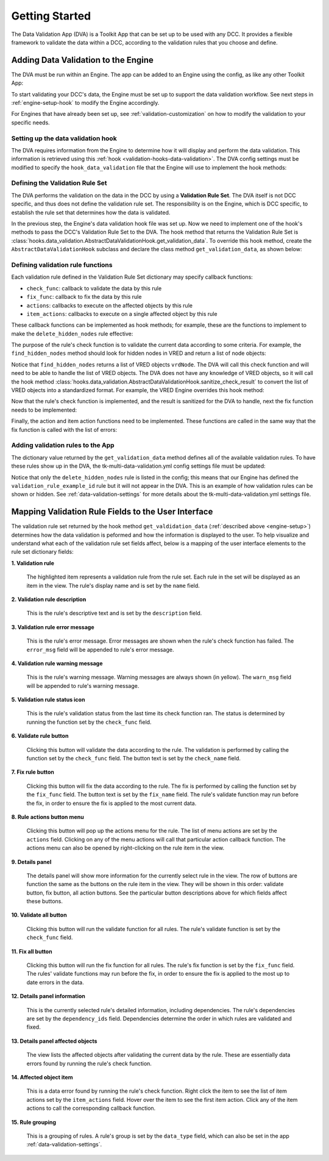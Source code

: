 .. _getting-started:

Getting Started
====================

The Data Validation App (DVA) is a Toolkit App that can be set up to be used with any DCC. It provides a flexible framework to validate the data within a DCC, according to the validation rules that you choose and define.

.. _engine-setup:

Adding Data Validation to the Engine
--------------------------------------------

The DVA must be run within an Engine. The app can be added to an Engine using the config, as like any other Toolkit App:

.. code-block:: yaml
    :caption: Example: VRED Engine config settings file (tk-vred.yml)

    settings.tk-vred.asset_step:
      apps:
        tk-multi-data-validation: "@settings.tk-multi-data-validation.vred"

To start validating your DCC's data, the Engine must be set up to support the data validation workflow. See next steps in :ref:`engine-setup-hook` to modify the Engine accordingly.

For Engines that have already been set up, see :ref:`validation-customization` on how to modify the validation to your specific needs.

.. _engine-setup-hook:

Setting up the data validation hook
^^^^^^^^^^^^^^^^^^^^^^^^^^^^^^^^^^^^^^^^^^^^

The DVA requires information from the Engine to determine how it will display and perform the data validation. This information is retrieved using this :ref:`hook <validation-hooks-data-validation>`. The DVA config settings must be modified to specify the ``hook_data_validation`` file that the Engine will use to implement the hook methods:

.. code-block:: yaml
    :caption: Data Validation App config settings file (tk-multi-data-validation.yml)

    settings.tk-multi-data-validation.vred:
      location: "@apps.tk-multi-data-validation.location"
      hook_data_validation: "{engine}/tk-multi-data-validation/basic/data_validation.py"

.. _engine-setup-rule-set:

Defining the Validation Rule Set
^^^^^^^^^^^^^^^^^^^^^^^^^^^^^^^^^^^^^^^^^^^^

The DVA performs the validation on the data in the DCC by using a **Validation Rule Set**. The DVA itself is not DCC specific, and thus does not define the validation rule set. The responsibility is on the Engine, which is DCC specific, to establish the rule set that determines how the data is validated.

In the previous step, the Engine's data validation hook file was set up. Now we need to implement one of the hook's methods to pass the DCC's Validation Rule Set to the DVA. The hook method that returns the Validation Rule Set is :class:`hooks.data_validation.AbstractDataValidationHook.get_validation_data`. To override this hook method, create the ``AbstractDataValidationHook`` subclass and declare the class method ``get_validation_data``, as shown below:

.. code-block:: python
    :caption: Example: VRED Engine data_validation.py hook file

        import sgtk
        HookBaseClass = sgtk.get_hook_baseclass()

        class VREDDataValidationHook(HookBaseClass):
            """Subclass the base tk-multi-data-validation hook class AbstractDataValidationHook."""

            def get_validation_data(self):
                """Override the base hook method to return the VRED Validation Rule Set."""

                return {
                    # An example rule showing the supported key-values
                    "validation_rule_example_id": {
                        "name": "My Example Validation Rule",
                        "description": "Describe what this validation rule does.",
                        "error_msg": "If there is an error, I will be displayed.",
                        "warn_msg": "If there is a warning, I will be displayed.",
                        "check_func": func_called_to_check_all_for_this_rule,
                        "check_name": "Text displayed on the button that calls the check function",
                        "fix_func": funcn_called_to_fix_all_for_this_rule,
                        "fix_name": "Text displayed on the button that calls the fix function",
                        "fix_tooltip": "Helpful text displayed when hovering over the fix button",
                        "actions": [
                            {
                                "name": "My Example Action",
                                "callback": func_called_to_execute_the_action
                            },
                            {
                                "name": "Select All",
                                "callback": select_all_action_func
                            },
                        ],
                        "item_actions": [
                            {
                                "name": "My Example Item Action",
                                "callback": func_called_to_execute_the_item_action
                            },
                            {
                                "name": "Select A Single Item",
                                "callback": select_item_action_func
                            },
                        ],
                        "get_kwargs": func_called_to_get_kwargs_for_fix_action_funcs
                        "dependency_ids": [
                            "the_rule_id_of_another_rule_I_depend_on",
                            "delete_hidden_nodes",
                        ]
                    },
                    # A more real world example for VRED
                    "delete_hidden_nodes": {
                        "name": "Delete Hidden Nodes",
                        "description": "Find and delete all hidden nodes in the scene.",
                        "check_func": find_hidden_nodes,
                        "fix_func": do_delete_hidden_nodes,
                        "actions": [
                            {
                                "name": "Select All Hidden Nodes",
                                "callback": select_nodes
                            }
                        ],
                        "item_actions": [
                            {
                                "name": "Select Node",
                                "callback": select_node
                            }
                        ],
                    }
                }

Defining validation rule functions
^^^^^^^^^^^^^^^^^^^^^^^^^^^^^^^^^^^^^^^^^^^^

Each validation rule defined in the Validation Rule Set dictionary may specify callback functions:

- ``check_func``: callback to validate the data by this rule
- ``fix_func``: callback to fix the data by this rule
- ``actions``: callbacks to execute on the affected objects by this rule
- ``item_actions``: callbacks to execute on a single affected object by this rule

These callback functions can be implemented as hook methods; for example, these are the functions to implement to make the ``delete_hidden_nodes`` rule effective:

.. code-block:: python
    :caption: Hook methods for ``delete_hidden_nodes`` rule

        class VREDDataValidationHook(HookBaseClass):
            """Subclass the base tk-multi-data-validation hook class AbstractDataValidationHook."""

            #
            # other class methods omitted
            #

            def find_hidden_nodes(self):
                """Implement the check function for the delete hidden nodes rule."""

            def do_delete_hidden_nodes(self, errors=None):
                """Implement the fix function for the delete hidden nodes rule."""

            def select_nodes(self, errors=None):
                """Implement the select action function for the delete hidden nodes rule."""

            def select_node(self, errors=None):
                """Implement the select item action function for the delete hidden nodes rule."""

The purpose of the rule's check function is to validate the current data according to some criteria. For example, the ``find_hidden_nodes`` method should look for hidden nodes in VRED and return a list of node objects:

.. code-block:: python
    :caption: Check function for ``delete_hidden_nodes`` rule

        def find_hidden_nodes(self):
            """
            Find hidden nodes in VRED.

            :return: A list of hidden nodes.
            :rtype: List[vrdNode]
            """

            # Assume the find_nodes function exists and returns a list VRED node objects
            return find_nodes(hidden=True)

Notice that ``find_hidden_nodes`` returns a list of VRED objects ``vrdNode``. The DVA will call this check function and will need to be able to handle the list of VRED objects. The DVA does not have any knowledge of VRED objects, so it will call the hook method
:class:`hooks.data_validation.AbstractDataValidationHook.sanitize_check_result` to convert the list of VRED objects into a standardized format. For example, the VRED Engine overrides this hook method:

.. code-block:: python
    :caption: VRED Engine override hook method ``sanitize_check_result``

        class VREDDataValidationHook(HookBaseClass):
            """Subclass the base tk-multi-data-validation hook class AbstractDataValidationHook."""

            def sanitize_check_result(self, result):
                """
                Return the check result in the Data Validation standardized format.

                :param result: A result returned by any of the VRED rule check functions.
                :type result: list of VRED objects
                """

                # The check result is valid if the result does not report any error objects
                valid = not result

                # Add the VRED objects to this list in the DVA standard format
                errors = []

                # This assumes the result is a list of VRED objects, but you may want to put
                # in some sanifty checks to ensure the value passed is the expected type, or
                # handle different types of check result values
                for item in result:
                    # VRED objects have the following attributes getObjectID, getName, getType
                    error_item = {
                        "id": item.getObjectID(),
                        "name": item.getName(),
                        "type": item.getType()
                    }
                    errors.append(error_item)

                # The DVA expects a dictionary with key-values:
                #   - is_valid (bool): True if result passed the check, else False
                #   - errors (List[dict]): The errors found by the check
                #       Each error item with keys-values:
                #         - id (str|int): Unique identifier for the error object
                #         - name (str): Display name for the error object
                #         - type (str): Display name for the error object type (optional)
                return {
                    "is_valid": valid,
                    "errors": errors
                }

Now that the rule's check function is implemented, and the result is sanitized for the DVA to handle, next the fix function needs to be implemented:

.. code-block:: python
    :caption: Hook methods for ``delete_hidden_nodes`` rule

        def do_delete_hidden_nodes(self, errors=None):
            """
            Delete the given error objects, which are hidden nodes.

            The errors passed in will be the same errors as returned by the check function
            ``find_hidden_nodes`` and sanitized by the ``sanitize_check_result`` function.
            So for example if the check function returned:

                [node_1, node_2]

            , then the sanitize method would yield:

                {
                    "is_valid": False,
                    "errors": [
                        {
                            "id": node_1_id,
                            "name": "Node 1",
                            "type": vrdNode
                        },
                        {
                            "id": node_2_id,
                            "name": "Node 2",
                            "type": vrdNode
                        }
                    ]
                }

            , and so the ``errors`` key value in the dict of the sanitized result is the
            value passed to this function.

            If no errors are given, you can choose to interpret this as delete all hidden
            nodes.

            :param errors: The hidden nodes to delete. If None, delete all hidden nodes.
            :type errors: List[dict] | None
            """

            if errors is None:
                nodes = self.find_hidden_nodes()
            else:
                # Assume the get_nodes function exists and takes the error data and returns a
                # list of VRED objects. Remember that the error data is a list of dicts in
                # the DVA format, that define the error objects
                nodes = self.get_nodes(errors)

            for node in nodes:
                # Again, assume the delete_node function exists
                self.delete_node(n)

Finally, the action and item action functions need to be implemented. These functions are called in the same way that the fix function is called with the list of errors:

.. code-block:: python
    :caption: Hook methods for ``delete_hidden_nodes`` rule

        def select_nodes(self, errors=None):
            """
            Select the given nodes.

            :param errors: The list of nodes to select.
            :type errors: List[dict]
            """"

            if not errors:
                return

            nodes = self.get_nodes(errors)
            self.select_nodes(nodes)

        def select_node(self, errors=None):
            """
            Select the given node.

            TODO double-check this

            :param errors: A list containing a single node.
            :type errors: List[dict]
            """"

            self.select_nodes(errors)

Adding validation rules to the App
^^^^^^^^^^^^^^^^^^^^^^^^^^^^^^^^^^^^^^^^^^^^

The dictionary value returned by the ``get_validation_data`` method defines all of the available validation rules. To have these rules show up in the DVA, the tk-multi-data-validation.yml config settings file must be updated:

.. code-block:: yaml
    :caption: tk-multi-data-validation.yml

    settings.tk-multi-data-validation.vred:
      location: "@apps.tk-multi-data-validation.location"
      hook_data_validation: "{engine}/tk-multi-data-validation/basic/data_validation.py"
      rules:
        - id: delete_hidden_nodes

Notice that only the ``delete_hidden_nodes`` rule is listed in the config; this means that our Engine has defined the ``validation_rule_example_id`` rule but it will not appear in the DVA. This is an example of how validation rules can be shown or hidden. See :ref:`data-validation-settings` for more details about the tk-multi-data-validation.yml settings file.


Mapping Validation Rule Fields to the User Interface
---------------------------------------------------------------

The validation rule set returned by the hook method ``get_valdidation_data`` (:ref:`described above <engine-setup>`) determines how the data validation is peformed and how the information is displayed to the user. To help visualize and understand what each of the validation rule set fields affect, below is a mapping of the user interface elements to the rule set dictionary fields:

.. image:: images/mapping-ui-fields.png
    :alt: Data Validation User Interface

**1. Validation rule**

    The highlighted item represents a validation rule from the rule set. Each rule in the set will be displayed as an item in the view. The rule's display name and is set by the ``name`` field.

**2. Validation rule description**

   This is the rule's descriptive text and is set by the ``description`` field.

**3. Validation rule error message**

    This is the rule's error message. Error messages are shown when the rule's check function has failed. The ``error_msg`` field will be appended to rule's error message.

**4. Validation rule warning message**

    This is the rule's warning message. Warning messages are always shown (in yellow). The ``warn_msg`` field will be appended to rule's warning message.

**5. Validation rule status icon**

   This is the rule's validation status from the last time its check function ran. The status is determined by running the function set by the ``check_func`` field.

**6. Validate rule button**

   Clicking this button will validate the data according to the rule. The validation is performed by calling the function set by the ``check_func`` field. The button text is set by the ``check_name`` field.

**7. Fix rule button**

   Clicking this button will fix the data according to the rule. The fix is performed by calling the function set by the ``fix_func`` field. The button text is set by the ``fix_name`` field. The rule's validate function may run before the fix, in order to ensure the fix is applied to the most current data.

**8. Rule actions button menu**

   Clicking this button will pop up the actions menu for the rule. The list of menu actions are set by the ``actions`` field. Clicking on any of the menu actions will call that particular action callback function. The actions menu can also be opened by right-clicking on the rule item in the view.

**9. Details panel**

    The details panel will show more information for the currently select rule in the view. The row of buttons are function the same as the buttons on the rule item in the view. They will be shown in this order: validate button, fix button, all action buttons. See the particular button descriptions above for which fields affect these buttons.

**10. Validate all button**

    Clicking this button will run the validate function for all rules. The rule's validate function is set by the ``check_func`` field.

**11. Fix all button**

    Clicking this button will run the fix function for all rules. The rule's fix function is set by the ``fix_func`` field. The rules' validate functions may run before the fix, in order to ensure the fix is applied to the most up to date errors in the data.

**12. Details panel information**

    This is the currently selected rule's detailed information, including dependencies. The rule's dependencies are set by the ``dependency_ids`` field. Dependencies determine the order in which rules are validated and fixed.

**13. Details panel affected objects**

    The view lists the affected objects after validating the current data by the rule. These are essentially data errors found by running the rule's check function.

**14. Affected object item**

    This is a data error found by running the rule's check function. Right click the item to see the list of item actions set by the ``item_actions`` field. Hover over the item to see the first item action. Click any of the item actions to call the corresponding callback function.

**15. Rule grouping**

    This is a grouping of rules. A rule's group is set by the ``data_type`` field, which can also be set in the app :ref:`data-validation-settings`.
